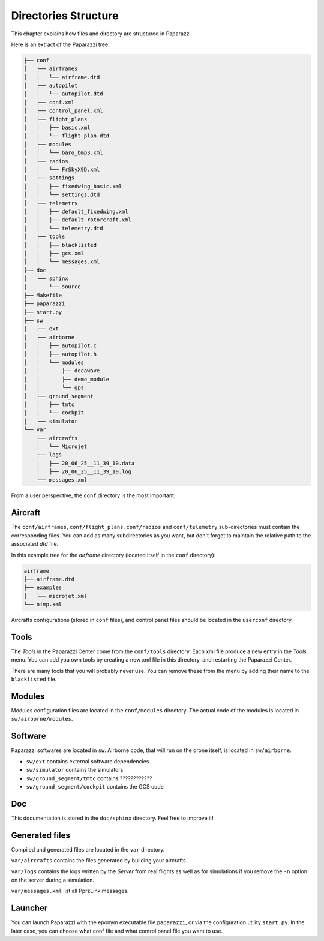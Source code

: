 .. user_guide directories_structure

=====================
Directories Structure
=====================

This chapter explains how files and directory are structured in Paparazzi.


Here is an extract of the Paparazzi tree:

.. code-block:: text

    ├── conf
    │   ├── airframes
    │   │   └── airframe.dtd
    │   ├── autopilot
    │   │   └── autopilot.dtd
    │   ├── conf.xml
    │   ├── control_panel.xml
    │   ├── flight_plans
    │   │   ├── basic.xml
    │   │   └── flight_plan.dtd
    │   ├── modules
    │   │   └── baro_bmp3.xml
    │   ├── radios
    │   │   └── FrSkyX9D.xml
    │   ├── settings
    │   │   ├── fixedwing_basic.xml
    │   │   └── settings.dtd
    │   ├── telemetry
    │   │   ├── default_fixedwing.xml
    │   │   ├── default_rotorcraft.xml
    │   │   └── telemetry.dtd
    │   ├── tools
    │   │   ├── blacklisted
    │   │   ├── gcs.xml
    │   │   └── messages.xml
    ├── doc
    │   └── sphinx
    │       └── source
    ├── Makefile
    ├── paparazzi
    ├── start.py
    ├── sw
    │   ├── ext
    │   ├── airborne
    │   │   ├── autopilot.c
    │   │   ├── autopilot.h
    │   │   └── modules
    │   │       ├── decawave
    │   │       ├── demo_module
    │   │       └── gps
    │   ├── ground_segment
    │   │   ├── tmtc
    │   │   └── cockpit
    │   └── simulator
    └── var
        ├── aircrafts
        │   └── Microjet
        ├── logs
        │   ├── 20_06_25__11_39_10.data
        │   ├── 20_06_25__11_39_10.log
        └── messages.xml

From a user perspective, the ``conf`` directory is the most important.

Aircraft
--------

The ``conf/airframes``, ``conf/flight_plans``, ``conf/radios`` and ``conf/telemetry`` sub-directories must contain the corresponding files. You can add as many subdirectories as you want, but don't forget to maintain the relative path to the associated *dtd* file.

In this example tree for the *airframe* directory (located itself in the ``conf`` directory):

.. code-block:: text

    airframe
    ├── airframe.dtd
    ├── examples
    │   └── microjet.xml
    └── nimp.xml


.. code-block:: xml
    :caption: This is the first line of ``nimp.xml``:

    <!DOCTYPE airframe SYSTEM "airframe.dtd">


.. code-block:: xml
    :caption: This is the first line of ``examples/microjet.xml``:

    <!DOCTYPE airframe SYSTEM "../airframe.dtd">

Aircrafts configurations (stored in ``conf`` files), and control panel files should be located in the ``userconf`` directory.

Tools
-----

The *Tools* in the Paparazzi Center come from the ``conf/tools`` directory. Each xml file produce a new entry in the *Tools* menu. You can add you own tools by creating a new xml file in this directory, and restarting the Paparazzi Center.

There are many tools that you will probably never use. You can remove these from the menu by adding their name to the ``blacklisted`` file.

Modules
-------

Modules configuration files are located in the ``conf/modules`` directory. The actual code of the modules is located in ``sw/airborne/modules``.


Software
--------

Paparazzi softwares are located in ``sw``. Airborne code, that will run on the drone itself, is located in ``sw/airborne``.

- ``sw/ext`` contains external software dependencies.
- ``sw/simulator`` contains the simulators
- ``sw/ground_segment/tmtc`` contains ????????????
- ``sw/ground_segment/cockpit`` contains the GCS code

Doc
---

This documentation is stored in the ``doc/sphinx`` directory. Feel free to improve it!

Generated files
---------------

Compiled and generated files are located in the ``var`` directory.

``var/aircrafts`` contains the files generated by building your aircrafts.

``var/logs`` contains the logs written by the *Server* from real flights as well as for simulations if you remove the ``-n`` option on the server during a simulation.

``var/messages.xml`` list all PprzLink messages.

Launcher
--------

You can launch Paparazzi  with the eponym executable file ``paparazzi``, or via the configuration utility ``start.py``. In the later case, you can choose what conf file and what control panel file you want to use.



